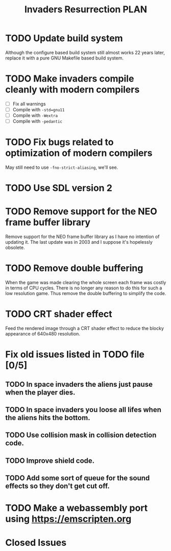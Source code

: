 #+title: Invaders Resurrection PLAN
#+options: toc:nil num:0 H:4 author:nil timestamp:nil ^:nil
#+todo: TODO(t) | DONE(d@) CANCELED(c@)

* TODO Update build system
Although the configure based build system still almost works 22 years later,
replace it with a pure GNU Makefile based build system.

* TODO Make invaders compile cleanly with modern compilers
- [ ] Fix all warnings
- [ ] Compile with =-std=gnu11=
- [ ] Compile with =-Wextra=
- [ ] Compile with =-pedantic=

* TODO Fix bugs related to optimization of modern compilers
May still need to use =-fno-strict-aliasing=, we'll see.

* TODO Use SDL version 2

* TODO Remove support for the NEO frame buffer library
Remove support for the NEO frame buffer library as I have no intention of updating it.
The last update was in 2003 and I suppose it's hopelessly obsolete.

* TODO Remove double buffering
When the game was made clearing the whole screen each frame was costly in terms of CPU cycles.
There is no longer any reason to do this for such a low resolution game.
Thus remove the double buffering to simplify the code.

* TODO CRT shader effect
Feed the rendered image through a CRT shader effect to reduce the blocky appearance of 640x480 resolution.

* Fix old issues listed in TODO file [0/5]
** TODO In space invaders the aliens just pause when the player dies.
** TODO In space invaders you loose all lifes when the aliens hits the bottom.
** TODO Use collision mask in collision detection code.
** TODO Improve shield code.
** TODO Add some sort of queue for the sound effects so they don't get cut off.

* TODO Make a webassembly port using https://emscripten.org

* Closed Issues
